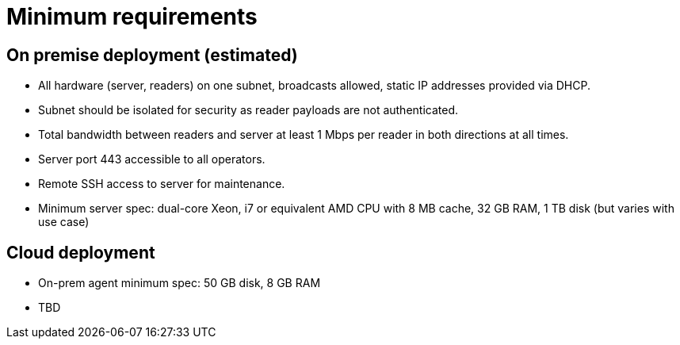 = Minimum requirements

== On premise deployment (estimated)

- All hardware (server, readers) on one subnet, broadcasts allowed, static IP
  addresses provided via DHCP.
- Subnet should be isolated for security as reader payloads are not
  authenticated.
- Total bandwidth between readers and server at least 1 Mbps per reader in both
  directions at all times.
- Server port 443 accessible to all operators.
- Remote SSH access to server for maintenance.
- Minimum server spec: dual-core Xeon, i7 or equivalent AMD CPU with 8 MB cache,
  32 GB RAM, 1 TB disk (but varies with use case)

== Cloud deployment

- On-prem agent minimum spec: 50 GB disk, 8 GB RAM
- TBD

